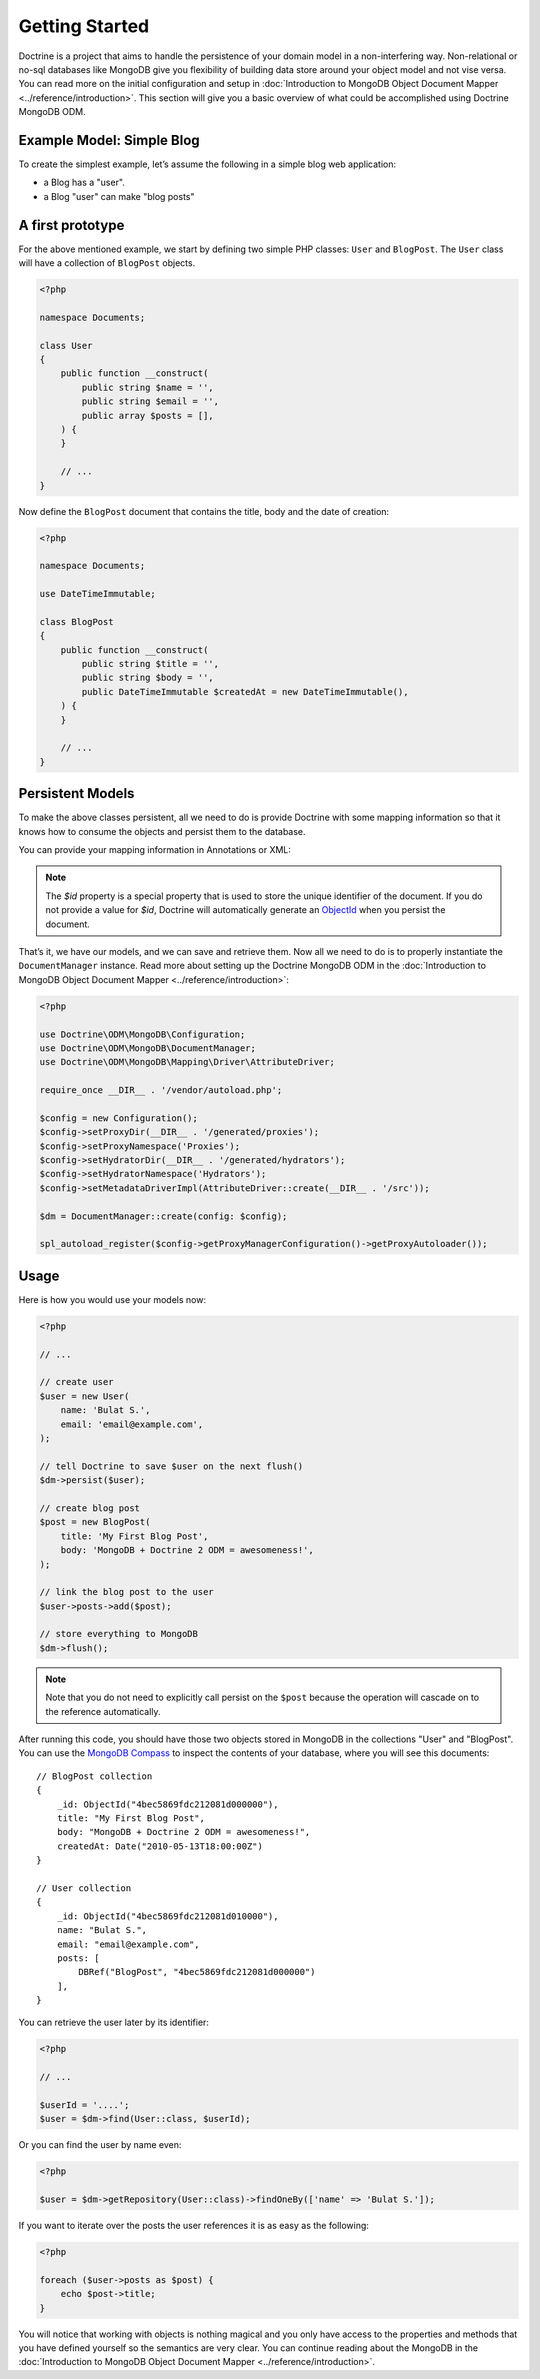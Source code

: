﻿Getting Started
===============

Doctrine is a project that aims to handle the persistence of your
domain model in a non-interfering way. Non-relational or no-sql
databases like MongoDB give you flexibility of building data store
around your object model and not vise versa. You can read more on the
initial configuration and setup in :doc:`Introduction to MongoDB Object
Document Mapper <../reference/introduction>`. This section will give you a basic
overview of what could be accomplished using Doctrine MongoDB ODM.

Example Model: Simple Blog
--------------------------

To create the simplest example, let’s assume the following in a simple blog web
application:

-  a Blog has a "user".
-  a Blog "user" can make "blog posts"

A first prototype
-----------------

For the above mentioned example, we start by defining two simple PHP classes:
``User`` and ``BlogPost``. The ``User`` class will have a collection of
``BlogPost`` objects.

.. code-block:: php

    <?php

    namespace Documents;

    class User
    {
        public function __construct(
            public string $name = '',
            public string $email = '',
            public array $posts = [],
        ) {
        }

        // ...
    }

Now define the ``BlogPost`` document that contains the title, body and the date
of creation:

.. code-block:: php

    <?php

    namespace Documents;

    use DateTimeImmutable;

    class BlogPost
    {
        public function __construct(
            public string $title = '',
            public string $body = '',
            public DateTimeImmutable $createdAt = new DateTimeImmutable(),
        ) {
        }

        // ...
    }



Persistent Models
-----------------

To make the above classes persistent, all we need to do is provide Doctrine with
some mapping information so that it knows how to consume the objects and persist
them to the database.

You can provide your mapping information in Annotations or XML:

.. configuration-block::

    .. code-block:: php

        <?php

        use DateTimeImmutable;
        use Doctrine\ODM\MongoDB\Mapping\Annotations as ODM;

        #[ODM\Document]
        class User
        {
            public function __construct(
                #[ODM\Id]
                public ?string $id = null,

                #[ODM\Field(type: 'string')]
                public string $name = '',

                #[ODM\Field(type: 'string')]
                public string $email = '',

                #[ODM\ReferenceMany(targetDocument: BlogPost::class, cascade: 'all')]
                public ArrayCollection $posts = new ArrayCollection(),
            ) {
            }

            // ...
        }

        #[ODM\Document]
        class BlogPost
        {
            public function __construct(
                #[ODM\Id]
                public ?string $id = null,

                #[ODM\Field(type: 'string')]
                public string $title = '',

                #[ODM\Field(type: 'string')]
                public string $body = '',

                #[ODM\Field(type: 'date')]
                public DateTimeImmutable $createdAt = new DateTimeImmutable(),
            ) {
            }

            // ...
        }

    .. code-block:: xml

        <?xml version="1.0" encoding="UTF-8"?>
        <doctrine-mongo-mapping xmlns="http://doctrine-project.org/schemas/odm/doctrine-mongo-mapping"
                        xmlns:xsi="http://www.w3.org/2001/XMLSchema-instance"
                        xsi:schemaLocation="http://doctrine-project.org/schemas/odm/doctrine-mongo-mapping
                        http://doctrine-project.org/schemas/odm/doctrine-mongo-mapping.xsd">
          <document name="Documents\User">
                <id />
                <field field-name="name" type="string" />
                <field field-name="email" type="string" />
                <reference-many field-name="posts" targetDocument="Documents\BlogPost">
                    <cascade>
                        <all/>
                    </cascade>
                </reference-many>
          </document>
        </doctrine-mongo-mapping>

        <?xml version="1.0" encoding="UTF-8"?>
        <doctrine-mongo-mapping xmlns="http://doctrine-project.org/schemas/odm/doctrine-mongo-mapping"
                        xmlns:xsi="http://www.w3.org/2001/XMLSchema-instance"
                        xsi:schemaLocation="http://doctrine-project.org/schemas/odm/doctrine-mongo-mapping
                        http://doctrine-project.org/schemas/odm/doctrine-mongo-mapping.xsd">
          <document name="Documents\BlogPost">
                <id />
                <field field-name="title" type="string" />
                <field field-name="body" type="string" />
                <field field-name="createdAt" type="date" />
          </document>
        </doctrine-mongo-mapping>

.. note::

   The `$id` property is a special property that is used to store the unique
   identifier of the document. If you do not provide a value for `$id`,
   Doctrine will automatically generate an `ObjectId`_ when you persist the
   document.

That’s it, we have our models, and we can save and retrieve them. Now
all we need to do is to properly instantiate the ``DocumentManager``
instance. Read more about setting up the Doctrine MongoDB ODM in the
:doc:`Introduction to MongoDB Object Document Mapper <../reference/introduction>`:

.. code-block:: php

    <?php

    use Doctrine\ODM\MongoDB\Configuration;
    use Doctrine\ODM\MongoDB\DocumentManager;
    use Doctrine\ODM\MongoDB\Mapping\Driver\AttributeDriver;

    require_once __DIR__ . '/vendor/autoload.php';

    $config = new Configuration();
    $config->setProxyDir(__DIR__ . '/generated/proxies');
    $config->setProxyNamespace('Proxies');
    $config->setHydratorDir(__DIR__ . '/generated/hydrators');
    $config->setHydratorNamespace('Hydrators');
    $config->setMetadataDriverImpl(AttributeDriver::create(__DIR__ . '/src'));

    $dm = DocumentManager::create(config: $config);

    spl_autoload_register($config->getProxyManagerConfiguration()->getProxyAutoloader());

Usage
-----

Here is how you would use your models now:

.. code-block:: php

    <?php

    // ...

    // create user
    $user = new User(
        name: 'Bulat S.',
        email: 'email@example.com',
    );

    // tell Doctrine to save $user on the next flush()
    $dm->persist($user);

    // create blog post
    $post = new BlogPost(
        title: 'My First Blog Post',
        body: 'MongoDB + Doctrine 2 ODM = awesomeness!',
    );

    // link the blog post to the user
    $user->posts->add($post);

    // store everything to MongoDB
    $dm->flush();

.. note::

    Note that you do not need to explicitly call persist on the ``$post`` because the operation
    will cascade on to the reference automatically.

After running this code, you should have those two objects stored in MongoDB in
the collections "User" and "BlogPost". You can use the `MongoDB Compass`_
to inspect the contents of your database, where you will see this documents:

::

    // BlogPost collection
    {
        _id: ObjectId("4bec5869fdc212081d000000"),
        title: "My First Blog Post",
        body: "MongoDB + Doctrine 2 ODM = awesomeness!",
        createdAt: Date("2010-05-13T18:00:00Z")
    }

    // User collection
    {
        _id: ObjectId("4bec5869fdc212081d010000"),
        name: "Bulat S.",
        email: "email@example.com",
        posts: [
            DBRef("BlogPost", "4bec5869fdc212081d000000")
        ],
    }

You can retrieve the user later by its identifier:

.. code-block:: php

    <?php

    // ...

    $userId = '....';
    $user = $dm->find(User::class, $userId);

Or you can find the user by name even:

.. code-block:: php

    <?php

    $user = $dm->getRepository(User::class)->findOneBy(['name' => 'Bulat S.']);

If you want to iterate over the posts the user references it is as easy as the following:

.. code-block:: php

    <?php

    foreach ($user->posts as $post) {
        echo $post->title;
    }

You will notice that working with objects is nothing magical and you only have
access to the properties and methods that you have defined yourself so the
semantics are very clear. You can continue reading about the MongoDB in the
:doc:`Introduction to MongoDB Object Document Mapper <../reference/introduction>`.

.. _MongoDB Compass: https://www.mongodb.com/products/tools/compass
.. _ObjectId: https://www.php.net/manual/en/class.mongodb-bson-objectid.php

